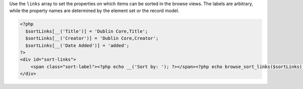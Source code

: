 Use the ``links`` array to set the properties on which items can be sorted in the browse views. The labels are arbitrary, while the property names are determined by the element set or the record model.

.. code-block:: php

  <?php
    $sortLinks[__('Title')] = 'Dublin Core,Title';
    $sortLinks[__('Creator')] = 'Dublin Core,Creator';
    $sortLinks[__('Date Added')] = 'added';
  ?>
  <div id="sort-links">
      <span class="sort-label"><?php echo __('Sort by: '); ?></span><?php echo browse_sort_links($sortLinks); ?>
  </div>
